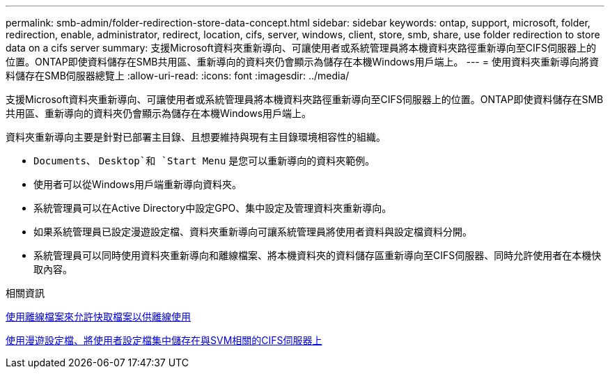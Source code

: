 ---
permalink: smb-admin/folder-redirection-store-data-concept.html 
sidebar: sidebar 
keywords: ontap, support, microsoft, folder, redirection, enable, administrator, redirect, location, cifs, server, windows, client, store, smb, share, use folder redirection to store data on a cifs server 
summary: 支援Microsoft資料夾重新導向、可讓使用者或系統管理員將本機資料夾路徑重新導向至CIFS伺服器上的位置。ONTAP即使資料儲存在SMB共用區、重新導向的資料夾仍會顯示為儲存在本機Windows用戶端上。 
---
= 使用資料夾重新導向將資料儲存在SMB伺服器總覽上
:allow-uri-read: 
:icons: font
:imagesdir: ../media/


[role="lead"]
支援Microsoft資料夾重新導向、可讓使用者或系統管理員將本機資料夾路徑重新導向至CIFS伺服器上的位置。ONTAP即使資料儲存在SMB共用區、重新導向的資料夾仍會顯示為儲存在本機Windows用戶端上。

資料夾重新導向主要是針對已部署主目錄、且想要維持與現有主目錄環境相容性的組織。

* `Documents`、 `Desktop`和 `Start Menu` 是您可以重新導向的資料夾範例。
* 使用者可以從Windows用戶端重新導向資料夾。
* 系統管理員可以在Active Directory中設定GPO、集中設定及管理資料夾重新導向。
* 如果系統管理員已設定漫遊設定檔、資料夾重新導向可讓系統管理員將使用者資料與設定檔資料分開。
* 系統管理員可以同時使用資料夾重新導向和離線檔案、將本機資料夾的資料儲存區重新導向至CIFS伺服器、同時允許使用者在本機快取內容。


.相關資訊
xref:offline-files-allow-caching-concept.adoc[使用離線檔案來允許快取檔案以供離線使用]

xref:roaming-profiles-store-user-profiles-concept.adoc[使用漫遊設定檔、將使用者設定檔集中儲存在與SVM相關的CIFS伺服器上]

